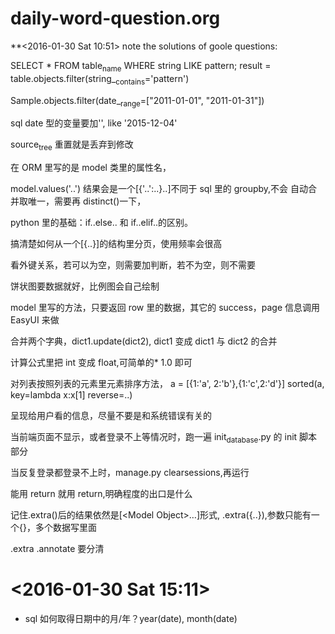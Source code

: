* daily-word-question.org
**<2016-01-30 Sat 10:51>
note the solutions of goole questions:


SELECT * FROM table_name WHERE string LIKE pattern;
result = table.objects.filter(string__contains='pattern')

Sample.objects.filter(date__range=["2011-01-01", "2011-01-31"])

sql date 型的变量要加'', like '2015-12-04'

source_tree 重置就是丢弃到修改

在 ORM 里写的是 model 类里的属性名，

model.values('..') 结果会是一个[{'..':..}..]不同于 sql 里的 groupby,不会
自动合并取唯一，需要再 distinct()一下，

python 里的基础：if..else.. 和 if..elif..的区别。

搞清楚如何从一个[{..}]的结构里分页，使用频率会很高

看外键关系，若可以为空，则需要加判断，若不为空，则不需要

 饼状图要数据就好，比例图会自己绘制

 model 里写的方法，只要返回 row 里的数据，其它的 success，page 信息调用 EasyUI 来做

 合并两个字典，dict1.update(dict2), dict1 变成 dict1 与 dict2 的合并


计算公式里把 int 变成 float,可简单的* 1.0 即可

对列表按照列表的元素里元素排序方法，
a = [{1:'a', 2:'b'},{1:'c',2:'d'}]
sorted(a, key=lambda x:x[1] reverse=..)

呈现给用户看的信息，尽量不要是和系统错误有关的

当前端页面不显示，或者登录不上等情况时，跑一遍 init_database.py 的 init 脚本部分

当反复登录都登录不上时，manage.py clearsessions,再运行

能用 return 就用 return,明确程度的出口是什么

记住.extra()后的结果依然是[<Model Object>...]形式,
.extra({..}),参数只能有一个{}，多个数据写里面

.extra
.annotate 要分清
* <2016-01-30 Sat 15:11>
- sql 如何取得日期中的月/年？year(date), month(date)
